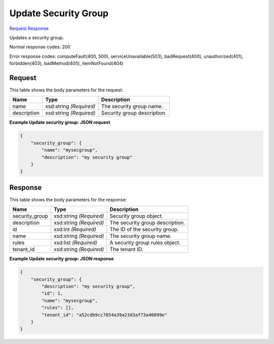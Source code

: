 
Update Security Group
=====================

`Request <PUT_update_security_group_v2.1_tenant_id_os-security-groups_security_group_id_.rst#request>`__
`Response <PUT_update_security_group_v2.1_tenant_id_os-security-groups_security_group_id_.rst#response>`__

.. rest_method:: PUT /v2.1/{tenant_id}/os-security-groups/{security_group_id}

Updates a security group.



Normal response codes: 200

Error response codes: computeFault(400, 500), serviceUnavailable(503), badRequest(400),
unauthorized(401), forbidden(403), badMethod(405), itemNotFound(404)

Request
^^^^^^^

.. rest_parameters:: parameters.yaml

	- tenant_id: tenant_id
	- security_group_id: security_group_id




This table shows the body parameters for the request:

+--------------------------+-------------------------+-------------------------+
|Name                      |Type                     |Description              |
+==========================+=========================+=========================+
|name                      |xsd:string *(Required)*  |The security group name. |
+--------------------------+-------------------------+-------------------------+
|description               |xsd:string *(Required)*  |Security group           |
|                          |                         |description.             |
+--------------------------+-------------------------+-------------------------+





**Example Update security group: JSON request**


.. code::

    {
        "security_group": {
            "name": "mysecgroup",
            "description": "my security group"
        }
    }
    


Response
^^^^^^^^


This table shows the body parameters for the response:

+--------------------------+-------------------------+-------------------------+
|Name                      |Type                     |Description              |
+==========================+=========================+=========================+
|security_group            |xsd:string *(Required)*  |Security group object.   |
+--------------------------+-------------------------+-------------------------+
|description               |xsd:string *(Required)*  |The security group       |
|                          |                         |description.             |
+--------------------------+-------------------------+-------------------------+
|id                        |xsd:int *(Required)*     |The ID of the security   |
|                          |                         |group.                   |
+--------------------------+-------------------------+-------------------------+
|name                      |xsd:string *(Required)*  |The security group name. |
+--------------------------+-------------------------+-------------------------+
|rules                     |xsd:list *(Required)*    |A security group rules   |
|                          |                         |object.                  |
+--------------------------+-------------------------+-------------------------+
|tenant_id                 |xsd:string *(Required)*  |The tenant ID.           |
+--------------------------+-------------------------+-------------------------+





**Example Update security group: JSON response**


.. code::

    {
        "security_group": {
            "description": "my security group",
            "id": 1,
            "name": "mysecgroup",
            "rules": [],
            "tenant_id": "a52cdb9cc7854a39a23d3af73a40899e"
        }
    }
    

